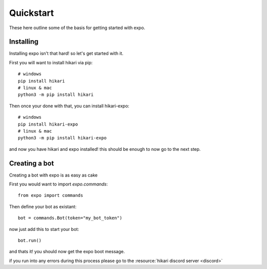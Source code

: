 Quickstart
==========
These here outline some of the basis for getting started with expo.

Installing
----------
Installing expo isn't that hard! so let's get started with it.

First you will want to install hikari via pip: ::

        # windows
        pip install hikari
        # linux & mac
        python3 -m pip install hikari

Then once your done with that, 
you can install hikari-expo: ::

        # windows
        pip install hikari-expo
        # linux & mac
        python3 -m pip install hikari-expo

and now you have hikari and expo installed!
this should be enough to now go to the next step.

Creating a bot
--------------
Creating a bot with expo is as easy as cake

First you would want to import `expo.commands`: ::

        from expo import commands
    
Then define your bot as existant: ::

        bot = commands.Bot(token="my_bot_token")

now just add this to start your bot: ::

        bot.run()

and thats it! you should now get the expo boot message.

if you run into any errors during this process 
please go to the :resource:`hikari discord server <discord>`